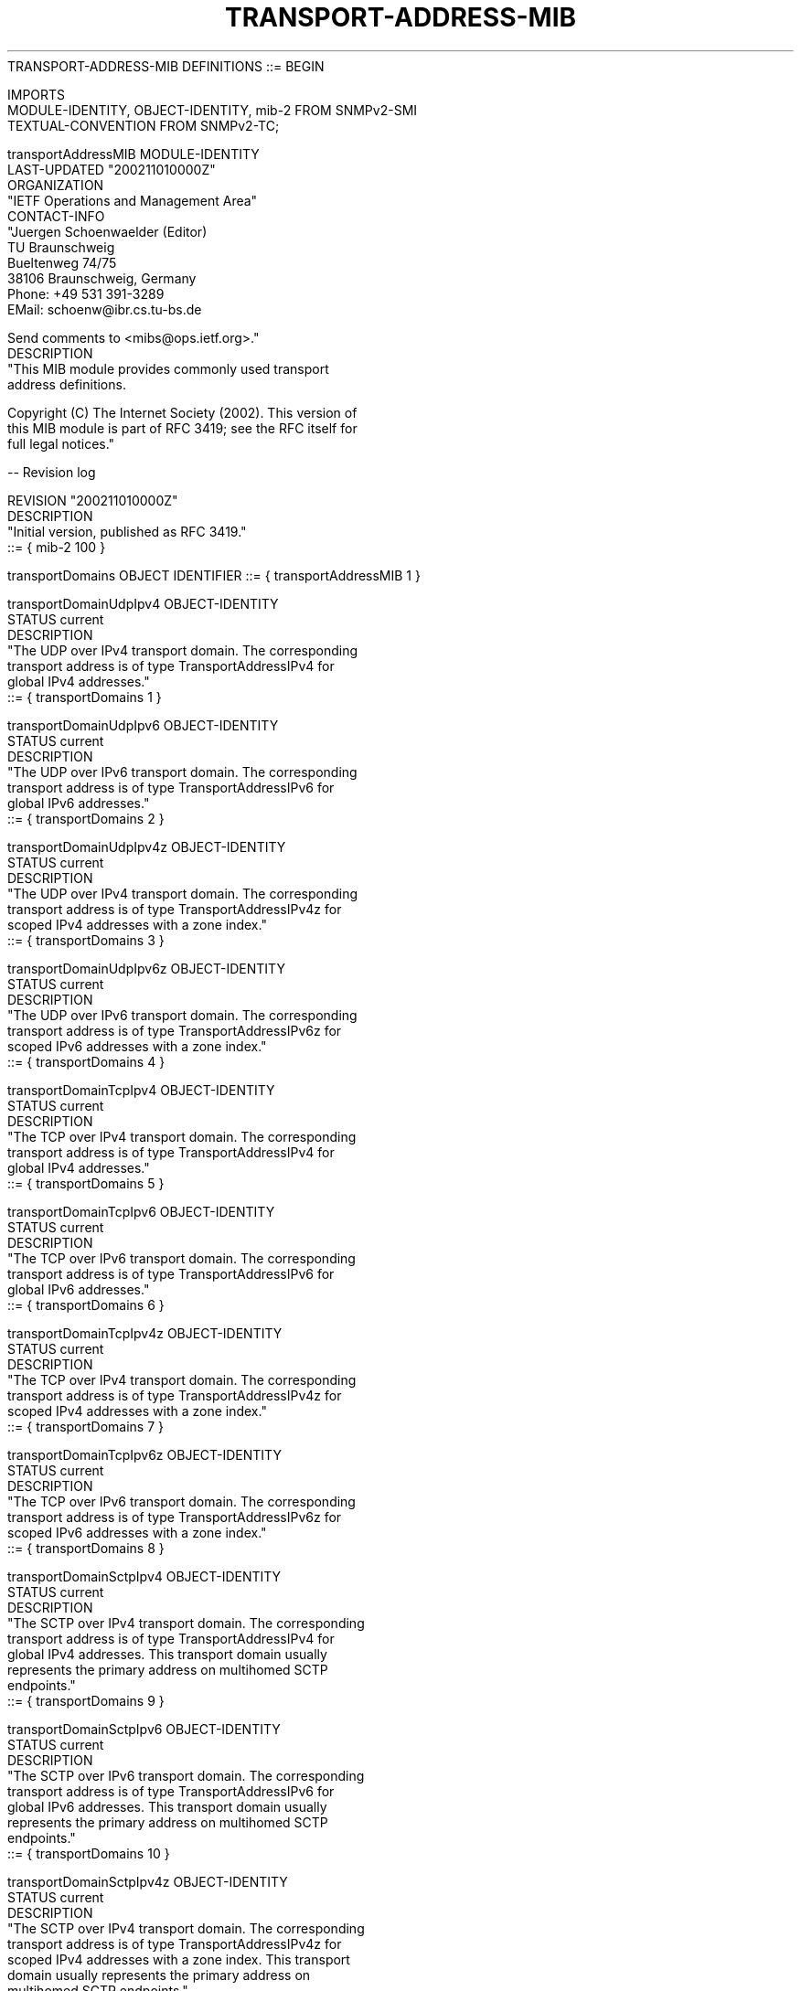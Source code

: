 .TH TRANSPORT-ADDRESS-MIB 7  "SNMP" "Erlang/OTP" "MIB"
.nf
TRANSPORT-ADDRESS-MIB DEFINITIONS ::= BEGIN

IMPORTS
    MODULE-IDENTITY, OBJECT-IDENTITY, mib-2     FROM SNMPv2-SMI
    TEXTUAL-CONVENTION                          FROM SNMPv2-TC;

transportAddressMIB MODULE-IDENTITY
    LAST-UPDATED "200211010000Z"
    ORGANIZATION
        "IETF Operations and Management Area"
    CONTACT-INFO
        "Juergen Schoenwaelder (Editor)
         TU Braunschweig
         Bueltenweg 74/75
         38106 Braunschweig, Germany
         Phone: +49 531 391-3289
         EMail: schoenw@ibr.cs.tu-bs.de

         Send comments to <mibs@ops.ietf.org>."
    DESCRIPTION
        "This MIB module provides commonly used transport
         address definitions.

         Copyright (C) The Internet Society (2002). This version of
         this MIB module is part of RFC 3419; see the RFC itself for
         full legal notices."

    -- Revision log

    REVISION    "200211010000Z"
    DESCRIPTION
        "Initial version, published as RFC 3419."
    ::= { mib-2 100 }


transportDomains OBJECT IDENTIFIER ::= { transportAddressMIB 1 }

transportDomainUdpIpv4 OBJECT-IDENTITY
    STATUS      current
    DESCRIPTION
        "The UDP over IPv4 transport domain.  The corresponding
         transport address is of type TransportAddressIPv4 for
         global IPv4 addresses."
    ::= { transportDomains 1 }

transportDomainUdpIpv6 OBJECT-IDENTITY
    STATUS      current
    DESCRIPTION
        "The UDP over IPv6 transport domain.  The corresponding
         transport address is of type TransportAddressIPv6 for
         global IPv6 addresses."
    ::= { transportDomains 2 }

transportDomainUdpIpv4z OBJECT-IDENTITY
    STATUS      current
    DESCRIPTION
        "The UDP over IPv4 transport domain.  The corresponding
         transport address is of type TransportAddressIPv4z for
         scoped IPv4 addresses with a zone index."
    ::= { transportDomains 3 }

transportDomainUdpIpv6z OBJECT-IDENTITY
    STATUS      current
    DESCRIPTION
        "The UDP over IPv6 transport domain.  The corresponding
         transport address is of type TransportAddressIPv6z for
         scoped IPv6 addresses with a zone index."
    ::= { transportDomains 4 }

transportDomainTcpIpv4 OBJECT-IDENTITY
    STATUS      current
    DESCRIPTION
        "The TCP over IPv4 transport domain.  The corresponding
         transport address is of type TransportAddressIPv4 for
         global IPv4 addresses."
    ::= { transportDomains 5 }

transportDomainTcpIpv6 OBJECT-IDENTITY
    STATUS      current
    DESCRIPTION
        "The TCP over IPv6 transport domain.  The corresponding
         transport address is of type TransportAddressIPv6 for
         global IPv6 addresses."
    ::= { transportDomains 6 }

transportDomainTcpIpv4z OBJECT-IDENTITY
    STATUS      current
    DESCRIPTION
        "The TCP over IPv4 transport domain.  The corresponding
         transport address is of type TransportAddressIPv4z for
         scoped IPv4 addresses with a zone index."
    ::= { transportDomains 7 }

transportDomainTcpIpv6z OBJECT-IDENTITY
    STATUS      current
    DESCRIPTION
        "The TCP over IPv6 transport domain.  The corresponding
         transport address is of type TransportAddressIPv6z for
         scoped IPv6 addresses with a zone index."
    ::= { transportDomains 8 }

transportDomainSctpIpv4 OBJECT-IDENTITY
    STATUS      current
    DESCRIPTION
        "The SCTP over IPv4 transport domain.  The corresponding
         transport address is of type TransportAddressIPv4 for
         global IPv4 addresses. This transport domain usually
         represents the primary address on multihomed SCTP
         endpoints."
    ::= { transportDomains 9 }

transportDomainSctpIpv6 OBJECT-IDENTITY
    STATUS      current
    DESCRIPTION
        "The SCTP over IPv6 transport domain.  The corresponding
         transport address is of type TransportAddressIPv6 for
         global IPv6 addresses. This transport domain usually
         represents the primary address on multihomed SCTP
         endpoints."
    ::= { transportDomains 10 }

transportDomainSctpIpv4z OBJECT-IDENTITY
    STATUS      current
    DESCRIPTION
        "The SCTP over IPv4 transport domain.  The corresponding
         transport address is of type TransportAddressIPv4z for
         scoped IPv4 addresses with a zone index. This transport
         domain usually represents the primary address on
         multihomed SCTP endpoints."
    ::= { transportDomains 11 }

transportDomainSctpIpv6z OBJECT-IDENTITY
    STATUS      current
    DESCRIPTION
        "The SCTP over IPv6 transport domain.  The corresponding
         transport address is of type TransportAddressIPv6z for
         scoped IPv6 addresses with a zone index. This transport
         domain usually represents the primary address on
         multihomed SCTP endpoints."
    ::= { transportDomains 12 }

transportDomainLocal OBJECT-IDENTITY
    STATUS      current
    DESCRIPTION
        "The Posix Local IPC transport domain. The corresponding
         transport address is of type TransportAddressLocal.

         The Posix Local IPC transport domain incorporates the
         well-known UNIX domain sockets."
    ::= { transportDomains 13 }

transportDomainUdpDns OBJECT-IDENTITY
    STATUS      current
    DESCRIPTION
        "The UDP transport domain using fully qualified domain
         names. The corresponding transport address is of type
         TransportAddressDns."
    ::= { transportDomains 14 }

transportDomainTcpDns OBJECT-IDENTITY
    STATUS      current
    DESCRIPTION
        "The TCP transport domain using fully qualified domain
         names. The corresponding transport address is of type
         TransportAddressDns."
    ::= { transportDomains 15 }

transportDomainSctpDns OBJECT-IDENTITY
    STATUS      current
    DESCRIPTION
        "The SCTP transport domain using fully qualified domain
         names. The corresponding transport address is of type
         TransportAddressDns."
    ::= { transportDomains 16 }

TransportDomain ::= TEXTUAL-CONVENTION
    STATUS      current
    DESCRIPTION
        "A value that represents a transport domain.

         Some possible values, such as transportDomainUdpIpv4, are
         defined in this module.  Other possible values can be
         defined in other MIB modules."
    SYNTAX      OBJECT IDENTIFIER

--
-- The enumerated values of the textual convention below should
-- be identical to the last sub-identifier of the OID registered
-- for the same domain.
--

TransportAddressType ::= TEXTUAL-CONVENTION
    STATUS      current
    DESCRIPTION
        "A value that represents a transport domain. This is the
         enumerated version of the transport domain registrations
         in this MIB module. The enumerated values have the
         following meaning:

         unknown(0)     unknown transport address type
         udpIpv4(1)     transportDomainUdpIpv4
         udpIpv6(2)     transportDomainUdpIpv6
         udpIpv4z(3)    transportDomainUdpIpv4z
         udpIpv6z(4)    transportDomainUdpIpv6z
         tcpIpv4(5)     transportDomainTcpIpv4
         tcpIpv6(6)     transportDomainTcpIpv6
         tcpIpv4z(7)    transportDomainTcpIpv4z
         tcpIpv6z(8)    transportDomainTcpIpv6z
         sctpIpv4(9)    transportDomainSctpIpv4
         sctpIpv6(10)   transportDomainSctpIpv6
         sctpIpv4z(11)  transportDomainSctpIpv4z
         sctpIpv6z(12)  transportDomainSctpIpv6z
         local(13)      transportDomainLocal
         udpDns(14)     transportDomainUdpDns
         tcpDns(15)     transportDomainTcpDns
         sctpDns(16)    transportDomainSctpDns

         This textual convention can be used to represent transport
         domains in situations where a syntax of TransportDomain is
         unwieldy (for example, when used as an index).

         The usage of this textual convention implies that additional
         transport domains can only be supported by updating this MIB
         module. This extensibility restriction does not apply for the
         TransportDomain textual convention which allows MIB authors
         to define additional transport domains independently in
         other MIB modules."
    SYNTAX      INTEGER {
                    unknown(0),
                    udpIpv4(1),
                    udpIpv6(2),
                    udpIpv4z(3),
                    udpIpv6z(4),
                    tcpIpv4(5),
                    tcpIpv6(6),
                    tcpIpv4z(7),
                    tcpIpv6z(8),
                    sctpIpv4(9),
                    sctpIpv6(10),
                    sctpIpv4z(11),
                    sctpIpv6z(12),
                    local(13),
                    udpDns(14),
                    tcpDns(15),
                    sctpDns(16)
                }

TransportAddress ::= TEXTUAL-CONVENTION
    STATUS      current
    DESCRIPTION
        "Denotes a generic transport address.

         A TransportAddress value is always interpreted within the
         context of a TransportAddressType or TransportDomain value.
         Every usage of the TransportAddress textual convention MUST
         specify the TransportAddressType or TransportDomain object
         which provides the context. Furthermore, MIB authors SHOULD
         define a separate TransportAddressType or TransportDomain
         object for each TransportAddress object. It is suggested that
         the TransportAddressType or TransportDomain is logically
         registered before the object(s) which use the
         TransportAddress textual convention if they appear in the
         same logical row.

         The value of a TransportAddress object must always be
         consistent with the value of the associated
         TransportAddressType or TransportDomain object. Attempts
         to set a TransportAddress object to a value which is
         inconsistent with the associated TransportAddressType or
         TransportDomain must fail with an inconsistentValue error.

         When this textual convention is used as a syntax of an
         index object, there may be issues with the limit of 128
         sub-identifiers specified in SMIv2, STD 58. In this case,
         the OBJECT-TYPE declaration MUST include a 'SIZE' clause
         to limit the number of potential instance sub-identifiers."
    SYNTAX      OCTET STRING (SIZE (0..255))

TransportAddressIPv4 ::= TEXTUAL-CONVENTION
    DISPLAY-HINT "1d.1d.1d.1d:2d"
    STATUS      current
    DESCRIPTION
        "Represents a transport address consisting of an IPv4
         address and a port number (as used for example by UDP,
         TCP and SCTP):

          octets       contents         encoding
           1-4         IPv4 address     network-byte order
           5-6         port number      network-byte order

         This textual convention SHOULD NOT be used directly in object
         definitions since it restricts addresses to a specific format.
         However, if it is used, it MAY be used either on its own or
         in conjunction with TransportAddressType or TransportDomain
         as a pair."
    SYNTAX      OCTET STRING (SIZE (6))

TransportAddressIPv6 ::= TEXTUAL-CONVENTION
    DISPLAY-HINT "0a[2x:2x:2x:2x:2x:2x:2x:2x]0a:2d"
    STATUS      current
    DESCRIPTION
        "Represents a transport address consisting of an IPv6
         address and a port number (as used for example by UDP,
         TCP and SCTP):

          octets       contents         encoding
           1-16        IPv6 address     network-byte order
          17-18        port number      network-byte order

         This textual convention SHOULD NOT be used directly in object
         definitions since it restricts addresses to a specific format.
         However, if it is used, it MAY be used either on its own or
         in conjunction with TransportAddressType or TransportDomain
         as a pair."
    SYNTAX      OCTET STRING (SIZE (18))

TransportAddressIPv4z ::= TEXTUAL-CONVENTION
    DISPLAY-HINT "1d.1d.1d.1d%4d:2d"
    STATUS      current
    DESCRIPTION
        "Represents a transport address consisting of an IPv4
         address, a zone index and a port number (as used for
         example by UDP, TCP and SCTP):

          octets       contents         encoding
           1-4         IPv4 address     network-byte order
           5-8         zone index       network-byte order
           9-10        port number      network-byte order

         This textual convention SHOULD NOT be used directly in object
         definitions since it restricts addresses to a specific format.
         However, if it is used, it MAY be used either on its own or
         in conjunction with TransportAddressType or TransportDomain
         as a pair."
    SYNTAX      OCTET STRING (SIZE (10))

TransportAddressIPv6z ::= TEXTUAL-CONVENTION
    DISPLAY-HINT "0a[2x:2x:2x:2x:2x:2x:2x:2x%4d]0a:2d"
    STATUS      current
    DESCRIPTION
        "Represents a transport address consisting of an IPv6
         address, a zone index and a port number (as used for
         example by UDP, TCP and SCTP):

          octets       contents         encoding
           1-16        IPv6 address     network-byte order
          17-20        zone index       network-byte order
          21-22        port number      network-byte order

         This textual convention SHOULD NOT be used directly in object
         definitions since it restricts addresses to a specific format.
         However, if it is used, it MAY be used either on its own or
         in conjunction with TransportAddressType or TransportDomain
         as a pair."
    SYNTAX      OCTET STRING (SIZE (22))

TransportAddressLocal ::= TEXTUAL-CONVENTION
    DISPLAY-HINT "1a"
    STATUS      current
    DESCRIPTION
        "Represents a POSIX Local IPC transport address:

          octets       contents                   encoding
           all         POSIX Local IPC address    string

         The Posix Local IPC transport domain subsumes UNIX domain
         sockets.

         This textual convention SHOULD NOT be used directly in object
         definitions since it restricts addresses to a specific format.
         However, if it is used, it MAY be used either on its own or
         in conjunction with TransportAddressType or TransportDomain
         as a pair.

         When this textual convention is used as a syntax of an
         index object, there may be issues with the limit of 128
         sub-identifiers specified in SMIv2, STD 58. In this case,
         the OBJECT-TYPE declaration MUST include a 'SIZE' clause
         to limit the number of potential instance sub-identifiers."
    REFERENCE
        "Protocol Independent Interfaces (IEEE POSIX 1003.1g)"
    SYNTAX      OCTET STRING (SIZE (1..255))

TransportAddressDns ::= TEXTUAL-CONVENTION
    DISPLAY-HINT "1a"
    STATUS      current
    DESCRIPTION
        "Represents a DNS domain name followed by a colon ':'
         (ASCII character 0x3A) and a port number in ASCII.
         The name SHOULD be fully qualified whenever possible.

         Values of this textual convention are not directly useable as
         transport-layer addressing information, and require runtime
         resolution. As such, applications that write them must be
         prepared for handling errors if such values are not
         supported, or cannot be resolved (if resolution occurs at the
         time of the management operation).

         The DESCRIPTION clause of TransportAddress objects that may
         have TransportAddressDns values must fully describe how (and
         when) such names are to be resolved to IP addresses and vice
         versa.

         This textual convention SHOULD NOT be used directly in object
         definitions since it restricts addresses to a specific format.
         However, if it is used, it MAY be used either on its own or
         in conjunction with TransportAddressType or TransportDomain
         as a pair.

         When this textual convention is used as a syntax of an
         index object, there may be issues with the limit of 128
         sub-identifiers specified in SMIv2, STD 58. In this case,
         the OBJECT-TYPE declaration MUST include a 'SIZE' clause
         to limit the number of potential instance sub-identifiers."
    SYNTAX      OCTET STRING (SIZE (1..255))

END
.fi


